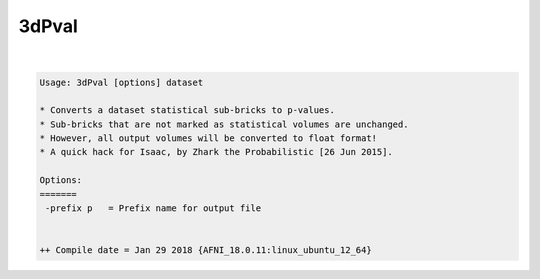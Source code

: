 ******
3dPval
******

.. _3dPval:

.. contents:: 
    :depth: 4 

| 

.. code-block:: none

    Usage: 3dPval [options] dataset
    
    * Converts a dataset statistical sub-bricks to p-values.
    * Sub-bricks that are not marked as statistical volumes are unchanged.
    * However, all output volumes will be converted to float format!
    * A quick hack for Isaac, by Zhark the Probabilistic [26 Jun 2015].
    
    Options:
    =======
     -prefix p   = Prefix name for output file
    
    
    ++ Compile date = Jan 29 2018 {AFNI_18.0.11:linux_ubuntu_12_64}
